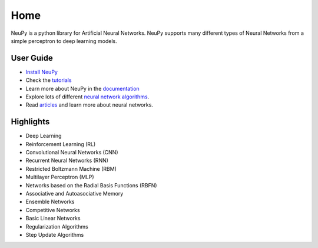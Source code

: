 Home
====

NeuPy is a python library for Artificial Neural Networks. NeuPy supports many different types of Neural Networks from a simple perceptron to deep learning models.

User Guide
----------

* `Install NeuPy <installation.html>`_
* Check the `tutorials <http://neupy.com/docs/tutorials.html>`_
* Learn more about NeuPy in the `documentation <documentation.html>`_
* Explore lots of different `neural network algorithms <cheatsheet.html>`_.
* Read `articles <http://neupy.com/archive.html>`_ and learn more about neural networks.

Highlights
----------

* Deep Learning
* Reinforcement Learning (RL)
* Convolutional Neural Networks (CNN)
* Recurrent Neural Networks (RNN)
* Restricted Boltzmann Machine (RBM)
* Multilayer Perceptron (MLP)
* Networks based on the Radial Basis Functions (RBFN)
* Associative and Autoasociative Memory
* Ensemble Networks
* Competitive Networks
* Basic Linear Networks
* Regularization Algorithms
* Step Update Algorithms
